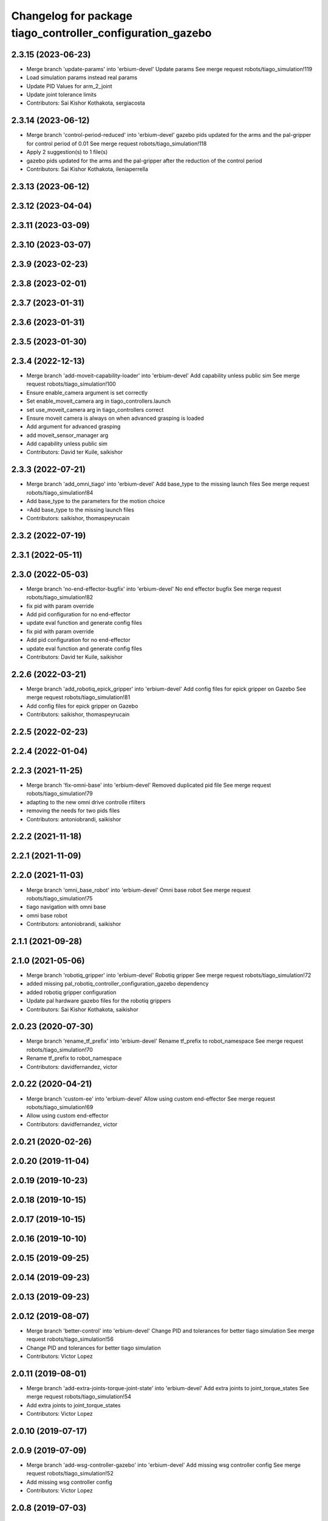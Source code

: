 ^^^^^^^^^^^^^^^^^^^^^^^^^^^^^^^^^^^^^^^^^^^^^^^^^^^^^^^^^^^
Changelog for package tiago_controller_configuration_gazebo
^^^^^^^^^^^^^^^^^^^^^^^^^^^^^^^^^^^^^^^^^^^^^^^^^^^^^^^^^^^

2.3.15 (2023-06-23)
-------------------
* Merge branch 'update-params' into 'erbium-devel'
  Update params
  See merge request robots/tiago_simulation!119
* Load simulation params instead real params
* Update PID Values for arm_2_joint
* Update joint tolerance limits
* Contributors: Sai Kishor Kothakota, sergiacosta

2.3.14 (2023-06-12)
-------------------
* Merge branch 'control-period-reduced' into 'erbium-devel'
  gazebo pids updated for the arms and the pal-gripper for control period of 0.01
  See merge request robots/tiago_simulation!118
* Apply 2 suggestion(s) to 1 file(s)
* gazebo pids updated for the arms and the pal-gripper after the reduction of
  the control period
* Contributors: Sai Kishor Kothakota, ileniaperrella

2.3.13 (2023-06-12)
-------------------

2.3.12 (2023-04-04)
-------------------

2.3.11 (2023-03-09)
-------------------

2.3.10 (2023-03-07)
-------------------

2.3.9 (2023-02-23)
------------------

2.3.8 (2023-02-01)
------------------

2.3.7 (2023-01-31)
------------------

2.3.6 (2023-01-31)
------------------

2.3.5 (2023-01-30)
------------------

2.3.4 (2022-12-13)
------------------
* Merge branch 'add-moveit-capability-loader' into 'erbium-devel'
  Add capability unless public sim
  See merge request robots/tiago_simulation!100
* Ensure enable_camera argument is set correctly
* Set enable_moveit_camera arg in tiago_controllers.launch
* set use_moveit_camera arg in tiago_controllers correct
* Ensure moveit camera is always on when advanced grasping is loaded
* Add argument for advanced grasping
* add moveit_sensor_manager arg
* Add capability unless public sim
* Contributors: David ter Kuile, saikishor

2.3.3 (2022-07-21)
------------------
* Merge branch 'add_omni_tiago' into 'erbium-devel'
  Add base_type to the missing launch files
  See merge request robots/tiago_simulation!84
* Add base_type to the parameters for the motion choice
* =Add base_type to the missing launch files
* Contributors: saikishor, thomaspeyrucain

2.3.2 (2022-07-19)
------------------

2.3.1 (2022-05-11)
------------------

2.3.0 (2022-05-03)
------------------
* Merge branch 'no-end-effector-bugfix' into 'erbium-devel'
  No end effector bugfix
  See merge request robots/tiago_simulation!82
* fix pid with param override
* Add pid configuration for no end-effector
* update eval function and generate config files
* fix pid with param override
* Add pid configuration for no end-effector
* update eval function and generate config files
* Contributors: David ter Kuile, saikishor

2.2.6 (2022-03-21)
------------------
* Merge branch 'add_robotiq_epick_gripper' into 'erbium-devel'
  Add config files for epick gripper on Gazebo
  See merge request robots/tiago_simulation!81
* Add config files for epick gripper on Gazebo
* Contributors: saikishor, thomaspeyrucain

2.2.5 (2022-02-23)
------------------

2.2.4 (2022-01-04)
------------------

2.2.3 (2021-11-25)
------------------
* Merge branch 'fix-omni-base' into 'erbium-devel'
  Removed duplicated pid file
  See merge request robots/tiago_simulation!79
* adapting to the new omni drive controlle rfilters
* removing the needs for two pids files
* Contributors: antoniobrandi, saikishor

2.2.2 (2021-11-18)
------------------

2.2.1 (2021-11-09)
------------------

2.2.0 (2021-11-03)
------------------
* Merge branch 'omni_base_robot' into 'erbium-devel'
  Omni base robot
  See merge request robots/tiago_simulation!75
* tiago navigation with omni base
* omni base robot
* Contributors: antoniobrandi, saikishor

2.1.1 (2021-09-28)
------------------

2.1.0 (2021-05-06)
------------------
* Merge branch 'robotiq_gripper' into 'erbium-devel'
  Robotiq gripper
  See merge request robots/tiago_simulation!72
* added missing pal_robotiq_controller_configuration_gazebo dependency
* added robotiq gripper configuration
* Update pal hardware gazebo files for the robotiq grippers
* Contributors: Sai Kishor Kothakota, saikishor

2.0.23 (2020-07-30)
-------------------
* Merge branch 'rename_tf_prefix' into 'erbium-devel'
  Rename tf_prefix to robot_namespace
  See merge request robots/tiago_simulation!70
* Rename tf_prefix to robot_namespace
* Contributors: davidfernandez, victor

2.0.22 (2020-04-21)
-------------------
* Merge branch 'custom-ee' into 'erbium-devel'
  Allow using custom end-effector
  See merge request robots/tiago_simulation!69
* Allow using custom end-effector
* Contributors: davidfernandez, victor

2.0.21 (2020-02-26)
-------------------

2.0.20 (2019-11-04)
-------------------

2.0.19 (2019-10-23)
-------------------

2.0.18 (2019-10-15)
-------------------

2.0.17 (2019-10-15)
-------------------

2.0.16 (2019-10-10)
-------------------

2.0.15 (2019-09-25)
-------------------

2.0.14 (2019-09-23)
-------------------

2.0.13 (2019-09-23)
-------------------

2.0.12 (2019-08-07)
-------------------
* Merge branch 'better-control' into 'erbium-devel'
  Change PID and tolerances for better tiago simulation
  See merge request robots/tiago_simulation!56
* Change PID and tolerances for better tiago simulation
* Contributors: Victor Lopez

2.0.11 (2019-08-01)
-------------------
* Merge branch 'add-extra-joints-torque-joint-state' into 'erbium-devel'
  Add extra joints to joint_torque_states
  See merge request robots/tiago_simulation!54
* Add extra joints to joint_torque_states
* Contributors: Victor Lopez

2.0.10 (2019-07-17)
-------------------

2.0.9 (2019-07-09)
------------------
* Merge branch 'add-wsg-controller-gazebo' into 'erbium-devel'
  Add missing wsg controller config
  See merge request robots/tiago_simulation!52
* Add missing wsg controller config
* Contributors: Victor Lopez

2.0.8 (2019-07-03)
------------------

2.0.7 (2019-06-17)
------------------

2.0.6 (2019-03-26)
------------------

2.0.5 (2019-03-14)
------------------
* Fix hardware config for wsg
* Contributors: Victor Lopez

2.0.4 (2019-02-26)
------------------
* Add use_moveit_camera
* Contributors: Victor Lopez

2.0.3 (2019-01-23)
------------------

2.0.2 (2019-01-23)
------------------
* Remove usages of pass_all_args, not supported in kinetic yet
* Contributors: Victor Lopez

2.0.1 (2018-12-20)
------------------
* Add missing pass_all_arguments
* Contributors: Victor Lopez

2.0.0 (2018-12-19)
------------------
* Merge branch 'specifics-refactor' into 'erbium-devel'
  Add advanced navigation option to tiago_navigation.launch
  See merge request robots/tiago_simulation!45
* Adapt launch files to new args
* Refactor controller configuration
* Contributors: Victor Lopez

1.0.11 (2018-11-26)
-------------------

1.0.10 (2018-11-26)
-------------------

1.0.9 (2018-10-26)
------------------

1.0.8 (2018-09-28)
------------------

1.0.7 (2018-07-30)
------------------

1.0.6 (2018-07-06)
------------------

1.0.5 (2018-06-05)
------------------
* Merge branch 'add-simple-grasping-action' into 'erbium-devel'
  Add missing simple_grasping_action dependency
  See merge request robots/tiago_simulation!35
* Add missing simple_grasping_action dependency
* Contributors: Victor Lopez

1.0.4 (2018-05-16)
------------------
* Merge branch 'launch-har-arm' into 'erbium-devel'
  Launch controllers depending on robot's arm exists
  See merge request robots/tiago_simulation!33
* Launch controllers depending on robot's arm exists
* Merge branch 'iron-config' into 'erbium-devel'
  Add config for TIAGo Iron
  See merge request robots/tiago_simulation!32
* Add config for TIAGo Iron
* Contributors: Hilario Tome, davidfernandez

1.0.3 (2018-04-10)
------------------
* Merge branch 'extra_joints' into 'erbium-devel'
  added extra joints in joint state controller for simulation
  See merge request robots/tiago_simulation!30
* added extra joints in joint state controller for simulation
* Contributors: Hilario Tome

1.0.2 (2018-03-29)
------------------

1.0.1 (2018-03-26)
------------------
* Merge branch 'recover-chessboard-tiago' into 'erbium-devel'
  Add missing files for tiago_chessboard configurations
  See merge request robots/tiago_simulation!29
* Add missing files for tiago_chessboard configurations
* Contributors: Victor Lopez

1.0.0 (2018-03-26)
------------------
* Merge branch 'pid_for_suspension_caster' into 'erbium-devel'
  gains for suspension and caster joints
  See merge request robots/tiago_simulation!28
* pids for caster wheels
* gains for suspension and caster joints
* Contributors: Andrei Pasnicenco, Victor Lopez

0.0.18 (2018-03-21)
-------------------

0.0.17 (2018-02-20)
-------------------

0.0.16 (2018-02-16)
-------------------
* add fingertip force sensors
* Contributors: Jordi Pages

0.0.15 (2018-01-24)
-------------------
* use robot sufix in all launch files
* add PID for shunck gripper joint
* add files for schunk-gripper based tiago
* remove installation rule no longer needed
* remove files moved to pal_gripper
* Contributors: Jordi Pages

0.0.14 (2017-11-07)
-------------------

0.0.13 (2017-11-02)
-------------------
* fixed merge
* added support for tiago titanium chessboard
* Contributors: Hilario Tome

0.0.12 (2017-05-30)
-------------------

0.0.11 (2017-05-16)
-------------------
* Add camera parameter for Octomap with MoveIt!
* Add configurations for Tiago Iron
* Allow multiple Tiagos to use the navigation stack
* Contributors: AleDF, davidfernandez

0.0.10 (2016-10-21)
-------------------
* Fixed bug in yaml parameters. Added imu_sensor for all the configurations
* Contributors: Adria Roig

0.0.9 (2016-10-14)
------------------
* Updated imu parameter tiago pal hardware gazebo
* refs #14222. Do not call simple_action_grasping
  In public simulation this package is unreleased
* use proper pal_hardware_gazebo yaml file
* set myself as maintainer
* set up simulation for Steel and Titanium versions
* add xml tag to show colours in gedit
* fix error in gripper controller joints names
* Contributors: Hilario Tome, Jordi Pages

0.0.8 (2016-07-08)
------------------
* tell play_motion which robot is running
  possible args: custom, steel or titanium
* Contributors: Jordi Pages

0.0.7 (2016-06-15)
------------------

0.0.6 (2016-06-15)
------------------

0.0.5 (2016-06-15)
------------------

0.0.4 (2016-06-15)
------------------
* Fix name of imu_controller launch
* Contributors: Victor Lopez

0.0.3 (2016-06-14)
------------------
* fix version number
* Added play motion to controllers startup in simulation
* Updated simulation for imu and force torque
* Add simulation controller configuration package
  Also make the simulation launch that related controllers instead of the tiago_bringup ones
* Contributors: Sam Pfeiffer, jordi.pages@pal-robotics.com
